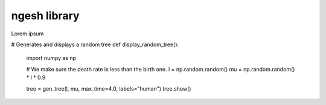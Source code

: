 ngesh library
=============

Lorem ipsum


# Generates and displays a random tree
def display_random_tree():
    import numpy as np

    # We make sure the death rate is less than the birth one.
    l = np.random.random()
    mu = np.random.random() * l * 0.9

    tree = gen_tree(l, mu, max_time=4.0, labels="human")
    tree.show()
